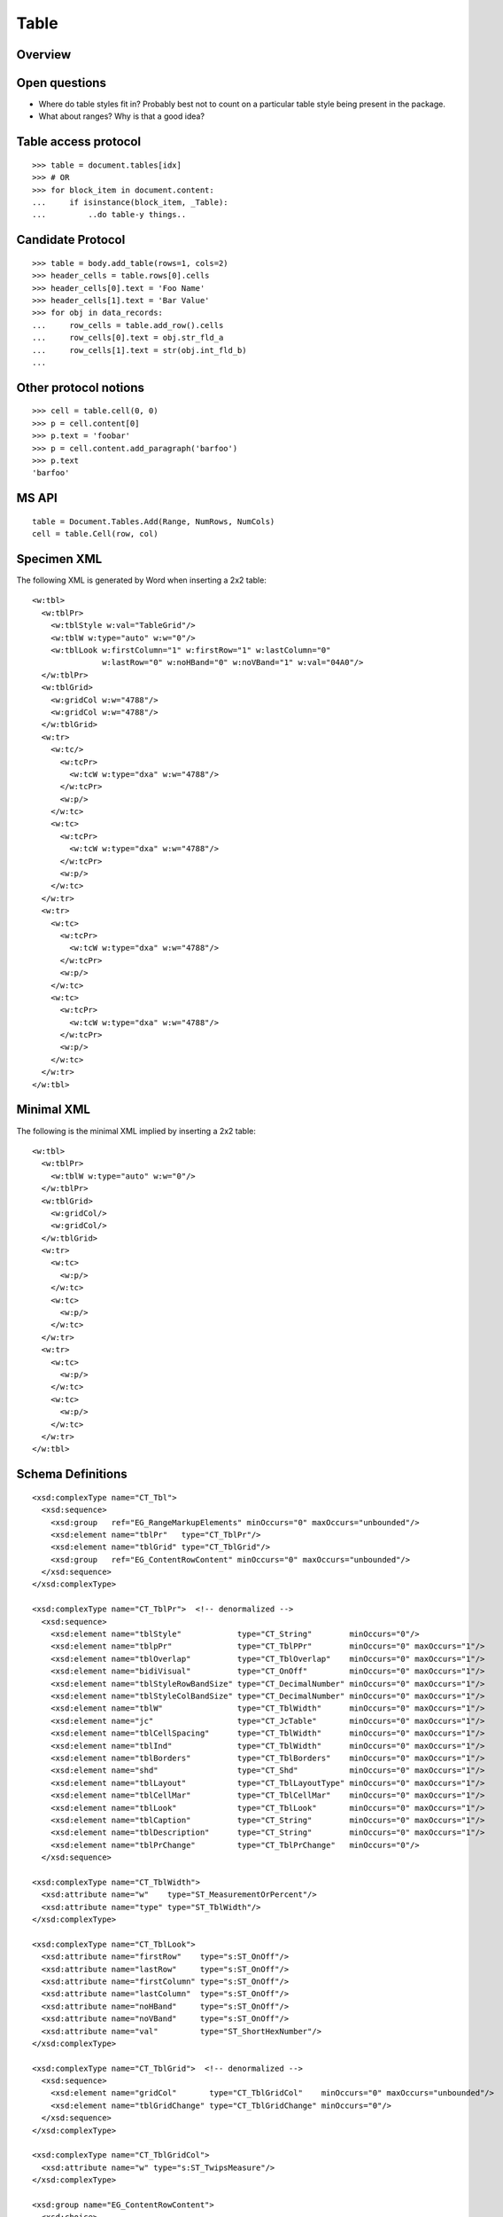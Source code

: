 
Table
=====


Overview
--------


Open questions
--------------

* Where do table styles fit in? Probably best not to count on a particular
  table style being present in the package.

* What about ranges? Why is that a good idea?


Table access protocol
---------------------

::

    >>> table = document.tables[idx]
    >>> # OR
    >>> for block_item in document.content:
    ...     if isinstance(block_item, _Table):
    ...         ..do table-y things..


Candidate Protocol
------------------

::

    >>> table = body.add_table(rows=1, cols=2)
    >>> header_cells = table.rows[0].cells
    >>> header_cells[0].text = 'Foo Name'
    >>> header_cells[1].text = 'Bar Value'
    >>> for obj in data_records:
    ...     row_cells = table.add_row().cells
    ...     row_cells[0].text = obj.str_fld_a
    ...     row_cells[1].text = str(obj.int_fld_b)
    ...


Other protocol notions
----------------------

::

    >>> cell = table.cell(0, 0)
    >>> p = cell.content[0]
    >>> p.text = 'foobar'
    >>> p = cell.content.add_paragraph('barfoo')
    >>> p.text
    'barfoo'


MS API
------

::

    table = Document.Tables.Add(Range, NumRows, NumCols)
    cell = table.Cell(row, col)


Specimen XML
------------

.. highlight:: xml

The following XML is generated by Word when inserting a 2x2 table::

    <w:tbl>
      <w:tblPr>
        <w:tblStyle w:val="TableGrid"/>
        <w:tblW w:type="auto" w:w="0"/>
        <w:tblLook w:firstColumn="1" w:firstRow="1" w:lastColumn="0"
                   w:lastRow="0" w:noHBand="0" w:noVBand="1" w:val="04A0"/>
      </w:tblPr>
      <w:tblGrid>
        <w:gridCol w:w="4788"/>
        <w:gridCol w:w="4788"/>
      </w:tblGrid>
      <w:tr>
        <w:tc/>
          <w:tcPr>
            <w:tcW w:type="dxa" w:w="4788"/>
          </w:tcPr>
          <w:p/>
        </w:tc>
        <w:tc>
          <w:tcPr>
            <w:tcW w:type="dxa" w:w="4788"/>
          </w:tcPr>
          <w:p/>
        </w:tc>
      </w:tr>
      <w:tr>
        <w:tc>
          <w:tcPr>
            <w:tcW w:type="dxa" w:w="4788"/>
          </w:tcPr>
          <w:p/>
        </w:tc>
        <w:tc>
          <w:tcPr>
            <w:tcW w:type="dxa" w:w="4788"/>
          </w:tcPr>
          <w:p/>
        </w:tc>
      </w:tr>
    </w:tbl>


Minimal XML
-----------

.. highlight:: xml

The following is the minimal XML implied by inserting a 2x2 table::

    <w:tbl>
      <w:tblPr>
        <w:tblW w:type="auto" w:w="0"/>
      </w:tblPr>
      <w:tblGrid>
        <w:gridCol/>
        <w:gridCol/>
      </w:tblGrid>
      <w:tr>
        <w:tc>
          <w:p/>
        </w:tc>
        <w:tc>
          <w:p/>
        </w:tc>
      </w:tr>
      <w:tr>
        <w:tc>
          <w:p/>
        </w:tc>
        <w:tc>
          <w:p/>
        </w:tc>
      </w:tr>
    </w:tbl>


Schema Definitions
------------------

.. highlight:: xml

::

  <xsd:complexType name="CT_Tbl">
    <xsd:sequence>
      <xsd:group   ref="EG_RangeMarkupElements" minOccurs="0" maxOccurs="unbounded"/>
      <xsd:element name="tblPr"   type="CT_TblPr"/>
      <xsd:element name="tblGrid" type="CT_TblGrid"/>
      <xsd:group   ref="EG_ContentRowContent" minOccurs="0" maxOccurs="unbounded"/>
    </xsd:sequence>
  </xsd:complexType>

  <xsd:complexType name="CT_TblPr">  <!-- denormalized -->
    <xsd:sequence>
      <xsd:element name="tblStyle"            type="CT_String"        minOccurs="0"/>
      <xsd:element name="tblpPr"              type="CT_TblPPr"        minOccurs="0" maxOccurs="1"/>
      <xsd:element name="tblOverlap"          type="CT_TblOverlap"    minOccurs="0" maxOccurs="1"/>
      <xsd:element name="bidiVisual"          type="CT_OnOff"         minOccurs="0" maxOccurs="1"/>
      <xsd:element name="tblStyleRowBandSize" type="CT_DecimalNumber" minOccurs="0" maxOccurs="1"/>
      <xsd:element name="tblStyleColBandSize" type="CT_DecimalNumber" minOccurs="0" maxOccurs="1"/>
      <xsd:element name="tblW"                type="CT_TblWidth"      minOccurs="0" maxOccurs="1"/>
      <xsd:element name="jc"                  type="CT_JcTable"       minOccurs="0" maxOccurs="1"/>
      <xsd:element name="tblCellSpacing"      type="CT_TblWidth"      minOccurs="0" maxOccurs="1"/>
      <xsd:element name="tblInd"              type="CT_TblWidth"      minOccurs="0" maxOccurs="1"/>
      <xsd:element name="tblBorders"          type="CT_TblBorders"    minOccurs="0" maxOccurs="1"/>
      <xsd:element name="shd"                 type="CT_Shd"           minOccurs="0" maxOccurs="1"/>
      <xsd:element name="tblLayout"           type="CT_TblLayoutType" minOccurs="0" maxOccurs="1"/>
      <xsd:element name="tblCellMar"          type="CT_TblCellMar"    minOccurs="0" maxOccurs="1"/>
      <xsd:element name="tblLook"             type="CT_TblLook"       minOccurs="0" maxOccurs="1"/>
      <xsd:element name="tblCaption"          type="CT_String"        minOccurs="0" maxOccurs="1"/>
      <xsd:element name="tblDescription"      type="CT_String"        minOccurs="0" maxOccurs="1"/>
      <xsd:element name="tblPrChange"         type="CT_TblPrChange"   minOccurs="0"/>
    </xsd:sequence>

  <xsd:complexType name="CT_TblWidth">
    <xsd:attribute name="w"    type="ST_MeasurementOrPercent"/>
    <xsd:attribute name="type" type="ST_TblWidth"/>
  </xsd:complexType>

  <xsd:complexType name="CT_TblLook">
    <xsd:attribute name="firstRow"    type="s:ST_OnOff"/>
    <xsd:attribute name="lastRow"     type="s:ST_OnOff"/>
    <xsd:attribute name="firstColumn" type="s:ST_OnOff"/>
    <xsd:attribute name="lastColumn"  type="s:ST_OnOff"/>
    <xsd:attribute name="noHBand"     type="s:ST_OnOff"/>
    <xsd:attribute name="noVBand"     type="s:ST_OnOff"/>
    <xsd:attribute name="val"         type="ST_ShortHexNumber"/>
  </xsd:complexType>

  <xsd:complexType name="CT_TblGrid">  <!-- denormalized -->
    <xsd:sequence>
      <xsd:element name="gridCol"       type="CT_TblGridCol"    minOccurs="0" maxOccurs="unbounded"/>
      <xsd:element name="tblGridChange" type="CT_TblGridChange" minOccurs="0"/>
    </xsd:sequence>
  </xsd:complexType>

  <xsd:complexType name="CT_TblGridCol">
    <xsd:attribute name="w" type="s:ST_TwipsMeasure"/>
  </xsd:complexType>

  <xsd:group name="EG_ContentRowContent">
    <xsd:choice>
      <xsd:element name="tr"        type="CT_Row"          minOccurs="0" maxOccurs="unbounded"/>
      <xsd:element name="customXml" type="CT_CustomXmlRow"/>
      <xsd:element name="sdt"       type="CT_SdtRow"/>
      <xsd:group   ref="EG_RunLevelElts"                   minOccurs="0" maxOccurs="unbounded"/>
    </xsd:choice>
  </xsd:group>

  <xsd:complexType name="CT_Row">
    <xsd:sequence>
      <xsd:element name="tblPrEx" type="CT_TblPrEx" minOccurs="0" maxOccurs="1"/>
      <xsd:element name="trPr"    type="CT_TrPr"    minOccurs="0" maxOccurs="1"/>
      <xsd:group   ref="EG_ContentCellContent"      minOccurs="0" maxOccurs="unbounded"/>
    </xsd:sequence>
    <xsd:attribute name="rsidRPr" type="ST_LongHexNumber"/>
    <xsd:attribute name="rsidR"   type="ST_LongHexNumber"/>
    <xsd:attribute name="rsidDel" type="ST_LongHexNumber"/>
    <xsd:attribute name="rsidTr"  type="ST_LongHexNumber"/>
  </xsd:complexType>

  <xsd:group name="EG_ContentCellContent">
    <xsd:choice>
      <xsd:element name="tc"        type="CT_Tc"            minOccurs="0" maxOccurs="unbounded"/>
      <xsd:element name="customXml" type="CT_CustomXmlCell"/>
      <xsd:element name="sdt"       type="CT_SdtCell"/>
      <xsd:group   ref="EG_RunLevelElts"                    minOccurs="0" maxOccurs="unbounded"/>
    </xsd:choice>
  </xsd:group>

  <xsd:complexType name="CT_Tc">
    <xsd:sequence>
      <xsd:element name="tcPr" type="CT_TcPr" minOccurs="0" maxOccurs="1"/>
      <xsd:group   ref="EG_BlockLevelElts"    minOccurs="1" maxOccurs="unbounded"/>
    </xsd:sequence>
    <xsd:attribute name="id" type="s:ST_String" use="optional"/>
  </xsd:complexType>

  <xsd:group name="EG_BlockLevelElts">
    <xsd:choice>
      <xsd:group   ref="EG_BlockLevelChunkElts"       minOccurs="0" maxOccurs="unbounded"/>
      <xsd:element name="altChunk" type="CT_AltChunk" minOccurs="0" maxOccurs="unbounded"/>
    </xsd:choice>
  </xsd:group>

  <xsd:group name="EG_BlockLevelChunkElts">
    <xsd:choice>
      <xsd:group ref="EG_ContentBlockContent" minOccurs="0" maxOccurs="unbounded"/>
    </xsd:choice>
  </xsd:group>

  <xsd:group name="EG_ContentBlockContent">
    <xsd:choice>
      <xsd:element name="customXml" type="CT_CustomXmlBlock"/>
      <xsd:element name="sdt"       type="CT_SdtBlock"/>
      <xsd:element name="p"         type="CT_P"   minOccurs="0" maxOccurs="unbounded"/>
      <xsd:element name="tbl"       type="CT_Tbl" minOccurs="0" maxOccurs="unbounded"/>
      <xsd:group   ref="EG_RunLevelElts"          minOccurs="0" maxOccurs="unbounded"/>
    </xsd:choice>
  </xsd:group>

  <xsd:complexType name="CT_TcPr">  <!-- denormalized -->
    <xsd:sequence>
      <xsd:element name="cnfStyle" type="CT_Cnf" minOccurs="0" maxOccurs="1"/>
      <xsd:element name="tcW" type="CT_TblWidth" minOccurs="0" maxOccurs="1"/>
      <xsd:element name="gridSpan" type="CT_DecimalNumber" minOccurs="0"/>
      <xsd:element name="hMerge" type="CT_HMerge" minOccurs="0"/>
      <xsd:element name="vMerge" type="CT_VMerge" minOccurs="0"/>
      <xsd:element name="tcBorders" type="CT_TcBorders" minOccurs="0" maxOccurs="1"/>
      <xsd:element name="shd" type="CT_Shd" minOccurs="0"/>
      <xsd:element name="noWrap" type="CT_OnOff" minOccurs="0"/>
      <xsd:element name="tcMar" type="CT_TcMar" minOccurs="0" maxOccurs="1"/>
      <xsd:element name="textDirection" type="CT_TextDirection" minOccurs="0" maxOccurs="1"/>
      <xsd:element name="tcFitText" type="CT_OnOff" minOccurs="0" maxOccurs="1"/>
      <xsd:element name="vAlign" type="CT_VerticalJc" minOccurs="0"/>
      <xsd:element name="hideMark" type="CT_OnOff" minOccurs="0"/>
      <xsd:element name="headers" type="CT_Headers" minOccurs="0"/>
      <xsd:group ref="EG_CellMarkupElements" minOccurs="0" maxOccurs="1"/>
      <xsd:element name="tcPrChange" type="CT_TcPrChange" minOccurs="0"/>
    </xsd:sequence>
  </xsd:complexType>

::

    w_CT_Tc =
      attribute w:id { s_ST_String }?,
      element tcPr { w_CT_TcPr }?,
      w_EG_BlockLevelElts+

    w_EG_BlockLevelElts =  # denormalized
      element customXml { w_CT_CustomXmlBlock }
      | element p { w_CT_P }
      | element sdt { w_CT_SdtBlock }
      | element tbl { w_CT_Tbl }
      | element altChunk { w_CT_AltChunk }

      | element proofErr { w_CT_ProofErr }
      | element permStart { w_CT_PermStart }
      | element permEnd { w_CT_Perm }
      | element ins { w_CT_RunTrackChange }
      | element del { w_CT_RunTrackChange }
      | element moveFrom { w_CT_RunTrackChange }
      | element moveTo { w_CT_RunTrackChange }

      | element bookmarkStart { w_CT_Bookmark }
      | element bookmarkEnd { w_CT_MarkupRange }
      | element moveFromRangeStart { w_CT_MoveBookmark }
      | element moveFromRangeEnd { w_CT_MarkupRange }
      | element moveToRangeStart { w_CT_MoveBookmark }
      | element moveToRangeEnd { w_CT_MarkupRange }
      | element commentRangeStart { w_CT_MarkupRange }
      | element commentRangeEnd { w_CT_MarkupRange }
      | element customXmlInsRangeStart { w_CT_TrackChange }
      | element customXmlInsRangeEnd { w_CT_Markup }
      | element customXmlDelRangeStart { w_CT_TrackChange }
      | element customXmlDelRangeEnd { w_CT_Markup }
      | element customXmlMoveFromRangeStart { w_CT_TrackChange }
      | element customXmlMoveFromRangeEnd { w_CT_Markup }
      | element customXmlMoveToRangeStart { w_CT_TrackChange }
      | element customXmlMoveToRangeEnd { w_CT_Markup }

      | element oMathPara { m_CT_OMathPara }
      | element oMath { m_CT_OMath }


Resources
---------

* `Tables.Add Method on MSDN`_

.. _Tables.Add Method on MSDN:
   http://msdn.microsoft.com/en-us/library/office/microsoft.office.interop.wo
   rd.tables.add(v=office.14).aspx

* `Table Members on MSDN`_

.. _`Table Members on MSDN`:
   http://msdn.microsoft.com/en-us/library/office/microsoft.office.interop.wo
   od.table_members(v=office.14).aspx
